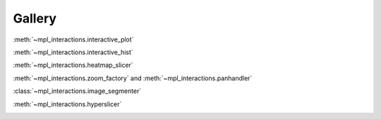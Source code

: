 =======
Gallery
=======

:meth:`~mpl_interactions.interactive_plot`

.. image:: images/basic-example.gif

:meth:`~mpl_interactions.interactive_hist`

.. image:: _static/basic-hist.gif

:meth:`~mpl_interactions.heatmap_slicer`

.. image:: images/heatmap_slicer.gif

:meth:`~mpl_interactions.zoom_factory` and :meth:`~mpl_interactions.panhandler`

.. image:: images/zoom-and-pan.gif

:class:`~mpl_interactions.image_segmenter`

.. image:: _static/segment.gif

:meth:`~mpl_interactions.hyperslicer`

.. image:: _static/hyperslicer3.gif
